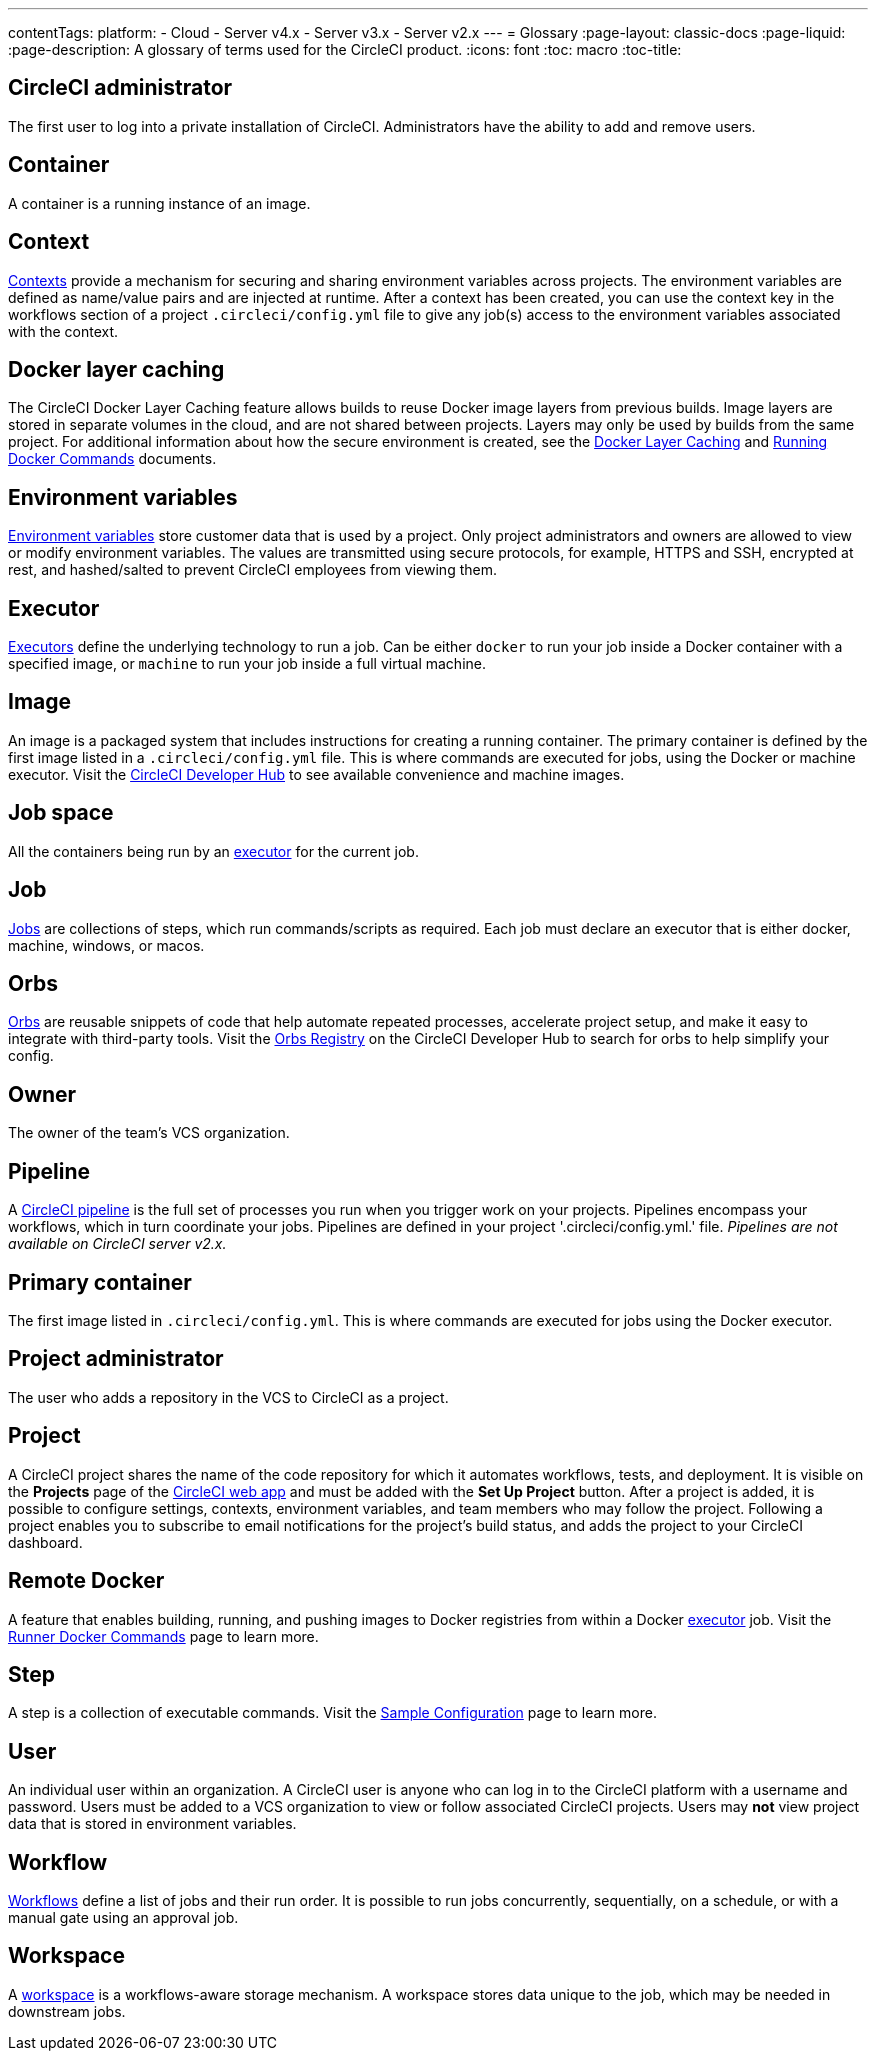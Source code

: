 ---
contentTags: 
  platform:
  - Cloud
  - Server v4.x
  - Server v3.x
  - Server v2.x
---
= Glossary
:page-layout: classic-docs
:page-liquid:
:page-description: A glossary of terms used for the CircleCI product.
:icons: font
:toc: macro
:toc-title:

[#circleci-administrator]
== CircleCI administrator

The first user to log into a private installation of CircleCI. Administrators have the ability to add and remove users.

[#container]
== Container

A container is a running instance of an image.

== Context

<<contexts#,Contexts>> provide a mechanism for securing and sharing environment variables across projects. The environment variables are defined as name/value pairs and are injected at runtime. After a context has been created, you can use the context key in the workflows section of a project `.circleci/config.yml` file to give any job(s) access to the environment variables associated with the context.

[#docker-layer-caching]
== Docker layer caching

The CircleCI Docker Layer Caching feature allows builds to reuse Docker image layers from previous builds. Image layers are stored in separate volumes in the cloud, and are not shared between projects. Layers may only be used by builds from the same project. For additional information about how the secure environment is created, see the <<docker-layer-caching#,Docker Layer Caching>> and <<building-docker-images#,Running Docker Commands>> documents. 

[#environment-variables]
== Environment variables

<<env-vars#,Environment variables>> store customer data that is used by a project. Only project administrators and owners are allowed to view or modify environment variables. The values are transmitted using secure protocols, for example, HTTPS and SSH, encrypted at rest, and hashed/salted to prevent CircleCI employees from viewing them.

[#executor]
== Executor

<<executor-intro#,Executors>> define the underlying technology to run a job. Can be either `docker` to run your job inside a Docker container with a specified image, or `machine` to run your job inside a full virtual machine.

[#image]
== Image

An image is a packaged system that includes instructions for creating a running container. The primary container is defined by the first image listed in a `.circleci/config.yml` file. This is where commands are executed for jobs, using the Docker or machine executor. Visit the https://circleci.com/developer/images[CircleCI Developer Hub] to see available convenience and machine images.

[#job-space]
== Job space

All the containers being run by an <<#executor,executor>> for the current job.

[#job]
== Job

<<jobs-steps#,Jobs>> are collections of steps, which run commands/scripts as required. Each job must declare an executor that is either docker, machine, windows, or macos.

[#orbs]
== Orbs

<<orb-concepts#,Orbs>> are reusable snippets of code that help automate repeated processes, accelerate project setup, and make it easy to integrate with third-party tools. Visit the https://circleci.com/developer/orbs[Orbs Registry] on the CircleCI Developer Hub to search for orbs to help simplify your config.

[#owner]
== Owner

The owner of the team's VCS organization.

[#pipeline]
== Pipeline

A <<pipelines#,CircleCI pipeline>> is the full set of processes you run when you trigger work on your projects. Pipelines encompass your workflows, which in turn coordinate your jobs. Pipelines are defined in your project '.circleci/config.yml.' file. _Pipelines are not available on CircleCI server v2.x._

[#primary-container]
== Primary container

The first image listed in `.circleci/config.yml`. This is where commands are executed for jobs using the Docker executor.

[#project-administrator]
== Project administrator

The user who adds a repository in the VCS to CircleCI as a project.

[#project]
== Project

A CircleCI project shares the name of the code repository for which it automates workflows, tests, and deployment. It is visible on the **Projects** page of the https://app.circleci.com/[CircleCI web app] and must be added with the **Set Up Project** button. After a project is added, it is possible to configure settings, contexts, environment variables, and team members who may follow the project. Following a project enables you to subscribe to email notifications for the project's build status, and adds the project to your CircleCI dashboard.

[#remote-docker]
== Remote Docker

A feature that enables building, running, and pushing images to Docker registries from within a Docker <<#executor,executor>> job. Visit the <<building-docker-images#,Runner Docker Commands>> page to learn more.

[#step]
== Step

A step is a collection of executable commands. Visit the <<sample-config#,Sample Configuration>> page to learn more.

[#user]
== User

An individual user within an organization. A CircleCI user is anyone who can log in to the CircleCI platform with a username and password. Users must be added to a VCS organization to view or follow associated CircleCI projects. Users may **not** view project data that is stored in environment variables.

[#workflow]
== Workflow

<<workflows#,Workflows>> define a list of jobs and their run order. It is possible to run jobs concurrently, sequentially, on a schedule, or with a manual gate using an approval job.

[#workspace]
== Workspace

A <<workspaces#,workspace>> is a workflows-aware storage mechanism. A workspace stores data unique to the job, which may be needed in downstream jobs.
